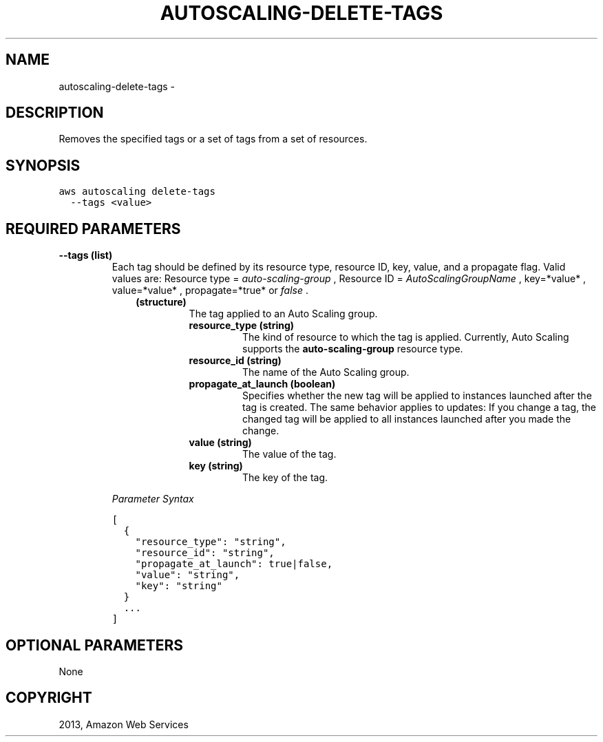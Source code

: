 .TH "AUTOSCALING-DELETE-TAGS" "1" "March 09, 2013" "0.8" "aws-cli"
.SH NAME
autoscaling-delete-tags \- 
.
.nr rst2man-indent-level 0
.
.de1 rstReportMargin
\\$1 \\n[an-margin]
level \\n[rst2man-indent-level]
level margin: \\n[rst2man-indent\\n[rst2man-indent-level]]
-
\\n[rst2man-indent0]
\\n[rst2man-indent1]
\\n[rst2man-indent2]
..
.de1 INDENT
.\" .rstReportMargin pre:
. RS \\$1
. nr rst2man-indent\\n[rst2man-indent-level] \\n[an-margin]
. nr rst2man-indent-level +1
.\" .rstReportMargin post:
..
.de UNINDENT
. RE
.\" indent \\n[an-margin]
.\" old: \\n[rst2man-indent\\n[rst2man-indent-level]]
.nr rst2man-indent-level -1
.\" new: \\n[rst2man-indent\\n[rst2man-indent-level]]
.in \\n[rst2man-indent\\n[rst2man-indent-level]]u
..
.\" Man page generated from reStructuredText.
.
.SH DESCRIPTION
.sp
Removes the specified tags or a set of tags from a set of resources.
.SH SYNOPSIS
.sp
.nf
.ft C
aws autoscaling delete\-tags
  \-\-tags <value>
.ft P
.fi
.SH REQUIRED PARAMETERS
.INDENT 0.0
.TP
.B \fB\-\-tags\fP  (list)
Each tag should be defined by its resource type, resource ID, key, value, and
a propagate flag. Valid values are: Resource type = \fIauto\-scaling\-group\fP ,
Resource ID = \fIAutoScalingGroupName\fP , key=*value* , value=*value* ,
propagate=*true* or \fIfalse\fP .
.INDENT 7.0
.INDENT 3.5
.INDENT 0.0
.TP
.B (structure)
The tag applied to an Auto Scaling group.
.INDENT 7.0
.TP
.B \fBresource_type\fP  (string)
The kind of resource to which the tag is applied. Currently, Auto Scaling
supports the \fBauto\-scaling\-group\fP resource type.
.TP
.B \fBresource_id\fP  (string)
The name of the Auto Scaling group.
.TP
.B \fBpropagate_at_launch\fP  (boolean)
Specifies whether the new tag will be applied to instances launched after
the tag is created. The same behavior applies to updates: If you change a
tag, the changed tag will be applied to all instances launched after you
made the change.
.TP
.B \fBvalue\fP  (string)
The value of the tag.
.TP
.B \fBkey\fP  (string)
The key of the tag.
.UNINDENT
.UNINDENT
.UNINDENT
.UNINDENT
.sp
\fIParameter Syntax\fP
.sp
.nf
.ft C
[
  {
    "resource_type": "string",
    "resource_id": "string",
    "propagate_at_launch": true|false,
    "value": "string",
    "key": "string"
  }
  ...
]
.ft P
.fi
.UNINDENT
.SH OPTIONAL PARAMETERS
.sp
None
.SH COPYRIGHT
2013, Amazon Web Services
.\" Generated by docutils manpage writer.
.
